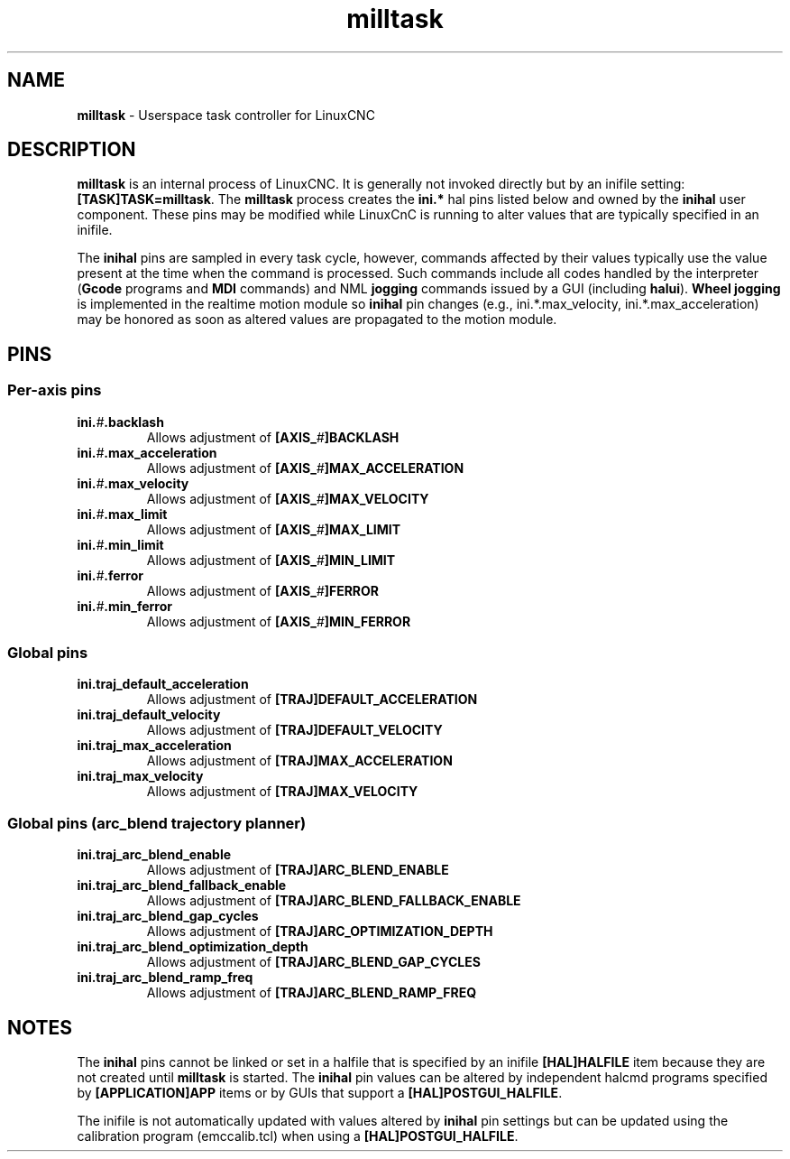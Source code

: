 .TH milltask 1 "September 30, 2014" "" "The Enhanced Machine Controller"
.SH NAME
\fBmilltask\fR \- Userspace task controller for LinuxCNC
.SH DESCRIPTION

\fBmilltask\fR is an internal process of LinuxCNC.  It is generally not
invoked directly but by an inifile setting: \fB[TASK]TASK=milltask\fR.
The \fBmilltask\fR process creates the \fBini.*\fR hal pins listed below
and owned by the \fBinihal\fR user component.  These pins may be modified
while LinuxCnC is running to alter values that are typically specified
in an inifile.

The \fBinihal\fR pins are sampled in every task cycle, however, commands
affected by their values typically use the value present at the time
when the command is processed.  Such commands include all codes handled
by the interpreter (\fBGcode\fR programs and \fBMDI\fR commands) and NML
\fBjogging\fR commands issued by a GUI (including \fBhalui\fR).
\fBWheel jogging\fR is implemented in the realtime motion module so
\fBinihal\fR pin changes (e.g., ini.*.max_velocity,
ini.*.max_acceleration) may be honored as soon as altered values are
propagated to the motion module.

.SH PINS
.SS Per-axis pins
.TP
\fBini.\fI#\fB.backlash
Allows adjustment of \fB[AXIS_\fI#\fB]BACKLASH
.TP
\fBini.\fI#\fB.max_acceleration
Allows adjustment of \fB[AXIS_\fI#\fB]MAX_ACCELERATION
.TP
\fBini.\fI#\fB.max_velocity
Allows adjustment of \fB[AXIS_\fI#\fB]MAX_VELOCITY
.TP
\fBini.\fI#\fB.max_limit
Allows adjustment of \fB[AXIS_\fI#\fB]MAX_LIMIT
.TP
\fBini.\fI#\fB.min_limit
Allows adjustment of \fB[AXIS_\fI#\fB]MIN_LIMIT
.TP
\fBini.\fI#\fB.ferror
Allows adjustment of \fB[AXIS_\fI#\fB]FERROR
.TP
\fBini.\fI#\fB.min_ferror
Allows adjustment of \fB[AXIS_\fI#\fB]MIN_FERROR
.SS Global pins
.TP
\fBini.traj_default_acceleration
Allows adjustment of \fB[TRAJ]DEFAULT_ACCELERATION
.TP
\fBini.traj_default_velocity
Allows adjustment of \fB[TRAJ]DEFAULT_VELOCITY
.TP
\fBini.traj_max_acceleration
Allows adjustment of \fB[TRAJ]MAX_ACCELERATION
.TP
\fBini.traj_max_velocity
Allows adjustment of \fB[TRAJ]MAX_VELOCITY

.SS Global pins (arc_blend trajectory planner)
.TP
\fBini.traj_arc_blend_enable
Allows adjustment of \fB[TRAJ]ARC_BLEND_ENABLE
.TP
\fBini.traj_arc_blend_fallback_enable
Allows adjustment of \fB[TRAJ]ARC_BLEND_FALLBACK_ENABLE
.TP
\fBini.traj_arc_blend_gap_cycles
Allows adjustment of \fB[TRAJ]ARC_OPTIMIZATION_DEPTH
.TP
\fBini.traj_arc_blend_optimization_depth
Allows adjustment of \fB[TRAJ]ARC_BLEND_GAP_CYCLES
.TP
\fBini.traj_arc_blend_ramp_freq
Allows adjustment of \fB[TRAJ]ARC_BLEND_RAMP_FREQ

.SH NOTES

The \fBinihal\fR pins cannot be linked or set in a halfile that is
specified by an inifile \fB[HAL]HALFILE\fR item because they are not created
until \fBmilltask\fR is started.  The \fBinihal\fR pin values can be
altered by independent halcmd programs specified by
\fB[APPLICATION]APP\fR items or by GUIs that support a
\fB[HAL]POSTGUI_HALFILE\fR.

The inifile is not automatically updated with values altered by
\fBinihal\fR pin settings  but can be updated using the calibration
program (emccalib.tcl) when using a \fB[HAL]POSTGUI_HALFILE\fR.
